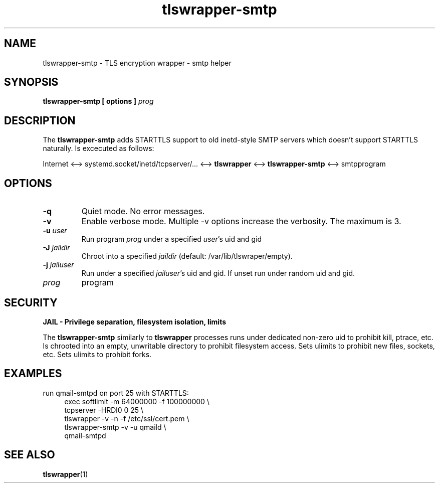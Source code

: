.TH tlswrapper\-smtp 1
.SH NAME
tlswrapper\-smtp \- TLS encryption wrapper \- smtp helper
.SH SYNOPSIS
.B tlswrapper\-smtp [ options ] \fIprog\fR
.SH DESCRIPTION
.PP
The \fBtlswrapper\-smtp\fR adds STARTTLS support to old inetd-style SMTP servers which doesn't support STARTTLS naturally.
Is excecuted as follows:
.PP
Internet <\-\-> systemd.socket/inetd/tcpserver/... <\-\-> \fBtlswrapper\fR <\-\-> \fBtlswrapper\-smtp\fR  <\-\-> smtpprogram
.PP
.SH OPTIONS
.TP
.B \-q
Quiet mode. No error messages.
.TP
.B \-v
Enable verbose mode. Multiple \-v options increase the verbosity. The maximum is 3.
.TP
.B \-u \fIuser\fR
Run program \fIprog\fR under a specified \fIuser\fR's uid and gid
.TP
.B \-J \fIjaildir\fR
Chroot into a specified \fIjaildir\fR (default: /var/lib/tlswraper/empty).
.TP
.B \-j \fIjailuser\fR
Run under a specified \fIjailuser\fR's uid and gid. If unset run under random uid and gid.
.TP
.I prog
program
.SH SECURITY
.B JAIL \- Privilege separation, filesystem isolation, limits
.PP
The \fBtlswrapper\-smtp\fR similarly to \fBtlswrapper\fR processes runs under dedicated non\-zero uid to prohibit kill, ptrace, etc.
Is chrooted into an empty, unwritable directory to prohibit filesystem access.
Sets ulimits to prohibit new files, sockets, etc. Sets ulimits to prohibit forks.
.PP
.SH EXAMPLES
.PP
run qmail-smtpd on port 25 with STARTTLS:
.RS 4
.nf
exec softlimit -m 64000000 -f 100000000 \\
tcpserver \-HRDl0 0 25 \\
tlswrapper \-v \-n \-f /etc/ssl/cert.pem \\
tlswrapper-smtp \-v \-u qmaild \\
qmail-smtpd
.fi
.RE
.PP
.SH SEE ALSO
.BR tlswrapper (1)
